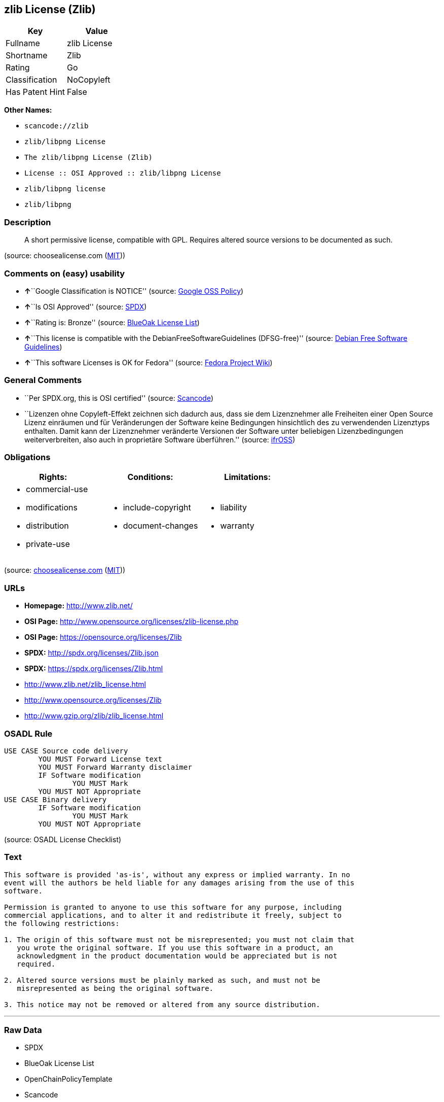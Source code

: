 == zlib License (Zlib)

[cols=",",options="header",]
|===
|Key |Value
|Fullname |zlib License
|Shortname |Zlib
|Rating |Go
|Classification |NoCopyleft
|Has Patent Hint |False
|===

*Other Names:*

* `+scancode://zlib+`
* `+zlib/libpng License+`
* `+The zlib/libpng License (Zlib)+`
* `+License :: OSI Approved :: zlib/libpng License+`
* `+zlib/libpng license+`
* `+zlib/libpng+`

=== Description

____
A short permissive license, compatible with GPL. Requires altered source
versions to be documented as such.
____

(source: choosealicense.com
(https://github.com/github/choosealicense.com/blob/gh-pages/LICENSE.md[MIT]))

=== Comments on (easy) usability

* **↑**``Google Classification is NOTICE'' (source:
https://opensource.google.com/docs/thirdparty/licenses/[Google OSS
Policy])
* **↑**``Is OSI Approved'' (source:
https://spdx.org/licenses/Zlib.html[SPDX])
* **↑**``Rating is: Bronze'' (source:
https://blueoakcouncil.org/list[BlueOak License List])
* **↑**``This license is compatible with the
DebianFreeSoftwareGuidelines (DFSG-free)'' (source:
https://wiki.debian.org/DFSGLicenses[Debian Free Software Guidelines])
* **↑**``This software Licenses is OK for Fedora'' (source:
https://fedoraproject.org/wiki/Licensing:Main?rd=Licensing[Fedora
Project Wiki])

=== General Comments

* ``Per SPDX.org, this is OSI certified'' (source:
https://github.com/nexB/scancode-toolkit/blob/develop/src/licensedcode/data/licenses/zlib.yml[Scancode])
* ``Lizenzen ohne Copyleft-Effekt zeichnen sich dadurch aus, dass sie
dem Lizenznehmer alle Freiheiten einer Open Source Lizenz einräumen und
für Veränderungen der Software keine Bedingungen hinsichtlich des zu
verwendenden Lizenztyps enthalten. Damit kann der Lizenznehmer
veränderte Versionen der Software unter beliebigen Lizenzbedingungen
weiterverbreiten, also auch in proprietäre Software überführen.''
(source: https://ifross.github.io/ifrOSS/Lizenzcenter[ifrOSS])

=== Obligations

[cols=",,",options="header",]
|===
|Rights: |Conditions: |Limitations:
a|
* commercial-use
* modifications
* distribution
* private-use

a|
* include-copyright
* document-changes

a|
* liability
* warranty

|===

(source:
https://github.com/github/choosealicense.com/blob/gh-pages/_licenses/zlib.txt[choosealicense.com]
(https://github.com/github/choosealicense.com/blob/gh-pages/LICENSE.md[MIT]))

=== URLs

* *Homepage:* http://www.zlib.net/
* *OSI Page:* http://www.opensource.org/licenses/zlib-license.php
* *OSI Page:* https://opensource.org/licenses/Zlib
* *SPDX:* http://spdx.org/licenses/Zlib.json
* *SPDX:* https://spdx.org/licenses/Zlib.html
* http://www.zlib.net/zlib_license.html
* http://www.opensource.org/licenses/Zlib
* http://www.gzip.org/zlib/zlib_license.html

=== OSADL Rule

....
USE CASE Source code delivery
	YOU MUST Forward License text
	YOU MUST Forward Warranty disclaimer
	IF Software modification
		YOU MUST Mark
	YOU MUST NOT Appropriate
USE CASE Binary delivery
	IF Software modification
		YOU MUST Mark
	YOU MUST NOT Appropriate
....

(source: OSADL License Checklist)

=== Text

....
This software is provided 'as-is', without any express or implied warranty. In no
event will the authors be held liable for any damages arising from the use of this
software.

Permission is granted to anyone to use this software for any purpose, including
commercial applications, and to alter it and redistribute it freely, subject to
the following restrictions:

1. The origin of this software must not be misrepresented; you must not claim that
   you wrote the original software. If you use this software in a product, an
   acknowledgment in the product documentation would be appreciated but is not
   required.

2. Altered source versions must be plainly marked as such, and must not be
   misrepresented as being the original software.

3. This notice may not be removed or altered from any source distribution.
....

'''''

=== Raw Data

* SPDX
* BlueOak License List
* OpenChainPolicyTemplate
* Scancode
* OSADL License Checklist
* choosealicense.com
* Fedora Project Wiki
* OpenSourceInitiative
* finos/OSLC-handbook
* Wikipedia
* Google OSS Policy
* Open Knowledge International
* Debian Free Software Guidelines
* ifrOSS
* Override

....
{
    "__impliedNames": [
        "Zlib",
        "zlib License",
        "scancode://zlib",
        "ZLIB License",
        "zlib",
        "zlib/libpng License",
        "The zlib/libpng License (Zlib)",
        "License :: OSI Approved :: zlib/libpng License",
        "zlib/libpng license",
        "Zlib license",
        "zlib/libpng"
    ],
    "__impliedId": "Zlib",
    "__isFsfFree": true,
    "__impliedAmbiguousNames": [
        "The zlib/libpng License (Zlib)"
    ],
    "__impliedComments": [
        [
            "Scancode",
            [
                "Per SPDX.org, this is OSI certified"
            ]
        ],
        [
            "ifrOSS",
            [
                "Lizenzen ohne Copyleft-Effekt zeichnen sich dadurch aus, dass sie dem Lizenznehmer alle Freiheiten einer Open Source Lizenz einrÃ¤umen und fÃ¼r VerÃ¤nderungen der Software keine Bedingungen hinsichtlich des zu verwendenden Lizenztyps enthalten. Damit kann der Lizenznehmer verÃ¤nderte Versionen der Software unter beliebigen Lizenzbedingungen weiterverbreiten, also auch in proprietÃ¤re Software Ã¼berfÃ¼hren."
            ]
        ]
    ],
    "__hasPatentHint": false,
    "facts": {
        "Open Knowledge International": {
            "is_generic": null,
            "status": "active",
            "domain_software": true,
            "url": "https://opensource.org/licenses/Zlib",
            "maintainer": "",
            "od_conformance": "not reviewed",
            "_sourceURL": "https://github.com/okfn/licenses/blob/master/licenses.csv",
            "domain_data": false,
            "osd_conformance": "approved",
            "id": "Zlib",
            "title": "zlib/libpng license",
            "_implications": {
                "__impliedNames": [
                    "Zlib",
                    "zlib/libpng license"
                ],
                "__impliedId": "Zlib",
                "__impliedURLs": [
                    [
                        null,
                        "https://opensource.org/licenses/Zlib"
                    ]
                ]
            },
            "domain_content": false
        },
        "SPDX": {
            "isSPDXLicenseDeprecated": false,
            "spdxFullName": "zlib License",
            "spdxDetailsURL": "http://spdx.org/licenses/Zlib.json",
            "_sourceURL": "https://spdx.org/licenses/Zlib.html",
            "spdxLicIsOSIApproved": true,
            "spdxSeeAlso": [
                "http://www.zlib.net/zlib_license.html",
                "https://opensource.org/licenses/Zlib"
            ],
            "_implications": {
                "__impliedNames": [
                    "Zlib",
                    "zlib License"
                ],
                "__impliedId": "Zlib",
                "__impliedJudgement": [
                    [
                        "SPDX",
                        {
                            "tag": "PositiveJudgement",
                            "contents": "Is OSI Approved"
                        }
                    ]
                ],
                "__isOsiApproved": true,
                "__impliedURLs": [
                    [
                        "SPDX",
                        "http://spdx.org/licenses/Zlib.json"
                    ],
                    [
                        null,
                        "http://www.zlib.net/zlib_license.html"
                    ],
                    [
                        null,
                        "https://opensource.org/licenses/Zlib"
                    ]
                ]
            },
            "spdxLicenseId": "Zlib"
        },
        "OSADL License Checklist": {
            "_sourceURL": "https://www.osadl.org/fileadmin/checklists/unreflicenses/Zlib.txt",
            "spdxId": "Zlib",
            "osadlRule": "USE CASE Source code delivery\n\tYOU MUST Forward License text\n\tYOU MUST Forward Warranty disclaimer\n\tIF Software modification\n\t\tYOU MUST Mark\n\tYOU MUST NOT Appropriate\nUSE CASE Binary delivery\n\tIF Software modification\n\t\tYOU MUST Mark\n\tYOU MUST NOT Appropriate\n",
            "_implications": {
                "__impliedNames": [
                    "Zlib"
                ]
            }
        },
        "Fedora Project Wiki": {
            "GPLv2 Compat?": "Yes",
            "rating": "Good",
            "Upstream URL": "http://www.gzip.org/zlib/zlib_license.html",
            "GPLv3 Compat?": "Yes",
            "Short Name": "zlib",
            "licenseType": "license",
            "_sourceURL": "https://fedoraproject.org/wiki/Licensing:Main?rd=Licensing",
            "Full Name": "zlib/libpng License",
            "FSF Free?": "Yes",
            "_implications": {
                "__impliedNames": [
                    "zlib/libpng License"
                ],
                "__isFsfFree": true,
                "__impliedJudgement": [
                    [
                        "Fedora Project Wiki",
                        {
                            "tag": "PositiveJudgement",
                            "contents": "This software Licenses is OK for Fedora"
                        }
                    ]
                ]
            }
        },
        "Scancode": {
            "otherUrls": [
                "http://www.opensource.org/licenses/Zlib",
                "http://www.zlib.net/zlib_license.html",
                "https://opensource.org/licenses/Zlib"
            ],
            "homepageUrl": "http://www.zlib.net/",
            "shortName": "ZLIB License",
            "textUrls": null,
            "text": "This software is provided 'as-is', without any express or implied warranty. In no\nevent will the authors be held liable for any damages arising from the use of this\nsoftware.\n\nPermission is granted to anyone to use this software for any purpose, including\ncommercial applications, and to alter it and redistribute it freely, subject to\nthe following restrictions:\n\n1. The origin of this software must not be misrepresented; you must not claim that\n   you wrote the original software. If you use this software in a product, an\n   acknowledgment in the product documentation would be appreciated but is not\n   required.\n\n2. Altered source versions must be plainly marked as such, and must not be\n   misrepresented as being the original software.\n\n3. This notice may not be removed or altered from any source distribution.\n",
            "category": "Permissive",
            "osiUrl": "http://www.opensource.org/licenses/zlib-license.php",
            "owner": "zlib",
            "_sourceURL": "https://github.com/nexB/scancode-toolkit/blob/develop/src/licensedcode/data/licenses/zlib.yml",
            "key": "zlib",
            "name": "ZLIB License",
            "spdxId": "Zlib",
            "notes": "Per SPDX.org, this is OSI certified",
            "_implications": {
                "__impliedNames": [
                    "scancode://zlib",
                    "ZLIB License",
                    "Zlib"
                ],
                "__impliedId": "Zlib",
                "__impliedComments": [
                    [
                        "Scancode",
                        [
                            "Per SPDX.org, this is OSI certified"
                        ]
                    ]
                ],
                "__impliedCopyleft": [
                    [
                        "Scancode",
                        "NoCopyleft"
                    ]
                ],
                "__calculatedCopyleft": "NoCopyleft",
                "__impliedText": "This software is provided 'as-is', without any express or implied warranty. In no\nevent will the authors be held liable for any damages arising from the use of this\nsoftware.\n\nPermission is granted to anyone to use this software for any purpose, including\ncommercial applications, and to alter it and redistribute it freely, subject to\nthe following restrictions:\n\n1. The origin of this software must not be misrepresented; you must not claim that\n   you wrote the original software. If you use this software in a product, an\n   acknowledgment in the product documentation would be appreciated but is not\n   required.\n\n2. Altered source versions must be plainly marked as such, and must not be\n   misrepresented as being the original software.\n\n3. This notice may not be removed or altered from any source distribution.\n",
                "__impliedURLs": [
                    [
                        "Homepage",
                        "http://www.zlib.net/"
                    ],
                    [
                        "OSI Page",
                        "http://www.opensource.org/licenses/zlib-license.php"
                    ],
                    [
                        null,
                        "http://www.opensource.org/licenses/Zlib"
                    ],
                    [
                        null,
                        "http://www.zlib.net/zlib_license.html"
                    ],
                    [
                        null,
                        "https://opensource.org/licenses/Zlib"
                    ]
                ]
            }
        },
        "OpenChainPolicyTemplate": {
            "isSaaSDeemed": "no",
            "licenseType": "permissive",
            "freedomOrDeath": "no",
            "typeCopyleft": "no",
            "_sourceURL": "https://github.com/OpenChain-Project/curriculum/raw/ddf1e879341adbd9b297cd67c5d5c16b2076540b/policy-template/Open%20Source%20Policy%20Template%20for%20OpenChain%20Specification%201.2.ods",
            "name": "zlib/libpng license ",
            "commercialUse": true,
            "spdxId": "Zlib",
            "_implications": {
                "__impliedNames": [
                    "Zlib"
                ]
            }
        },
        "Debian Free Software Guidelines": {
            "LicenseName": "The zlib/libpng License (Zlib)",
            "State": "DFSGCompatible",
            "_sourceURL": "https://wiki.debian.org/DFSGLicenses",
            "_implications": {
                "__impliedNames": [
                    "Zlib"
                ],
                "__impliedAmbiguousNames": [
                    "The zlib/libpng License (Zlib)"
                ],
                "__impliedJudgement": [
                    [
                        "Debian Free Software Guidelines",
                        {
                            "tag": "PositiveJudgement",
                            "contents": "This license is compatible with the DebianFreeSoftwareGuidelines (DFSG-free)"
                        }
                    ]
                ]
            },
            "Comment": null,
            "LicenseId": "Zlib"
        },
        "Override": {
            "oNonCommecrial": null,
            "implications": {
                "__impliedNames": [
                    "Zlib",
                    "zlib/libpng"
                ],
                "__impliedId": "Zlib"
            },
            "oName": "Zlib",
            "oOtherLicenseIds": [
                "zlib/libpng"
            ],
            "oDescription": null,
            "oJudgement": null,
            "oCompatibilities": null,
            "oRatingState": null
        },
        "BlueOak License List": {
            "BlueOakRating": "Bronze",
            "url": "https://spdx.org/licenses/Zlib.html",
            "isPermissive": true,
            "_sourceURL": "https://blueoakcouncil.org/list",
            "name": "zlib License",
            "id": "Zlib",
            "_implications": {
                "__impliedNames": [
                    "Zlib",
                    "zlib License"
                ],
                "__impliedJudgement": [
                    [
                        "BlueOak License List",
                        {
                            "tag": "PositiveJudgement",
                            "contents": "Rating is: Bronze"
                        }
                    ]
                ],
                "__impliedCopyleft": [
                    [
                        "BlueOak License List",
                        "NoCopyleft"
                    ]
                ],
                "__calculatedCopyleft": "NoCopyleft",
                "__impliedURLs": [
                    [
                        "SPDX",
                        "https://spdx.org/licenses/Zlib.html"
                    ]
                ]
            }
        },
        "ifrOSS": {
            "ifrKind": "IfrNoCopyleft",
            "ifrURL": "http://www.gzip.org/zlib/zlib_license.html",
            "_sourceURL": "https://ifross.github.io/ifrOSS/Lizenzcenter",
            "ifrName": "Zlib license",
            "ifrId": null,
            "_implications": {
                "__impliedNames": [
                    "Zlib license"
                ],
                "__impliedComments": [
                    [
                        "ifrOSS",
                        [
                            "Lizenzen ohne Copyleft-Effekt zeichnen sich dadurch aus, dass sie dem Lizenznehmer alle Freiheiten einer Open Source Lizenz einrÃ¤umen und fÃ¼r VerÃ¤nderungen der Software keine Bedingungen hinsichtlich des zu verwendenden Lizenztyps enthalten. Damit kann der Lizenznehmer verÃ¤nderte Versionen der Software unter beliebigen Lizenzbedingungen weiterverbreiten, also auch in proprietÃ¤re Software Ã¼berfÃ¼hren."
                        ]
                    ]
                ],
                "__impliedCopyleft": [
                    [
                        "ifrOSS",
                        "NoCopyleft"
                    ]
                ],
                "__calculatedCopyleft": "NoCopyleft",
                "__impliedURLs": [
                    [
                        null,
                        "http://www.gzip.org/zlib/zlib_license.html"
                    ]
                ]
            }
        },
        "OpenSourceInitiative": {
            "text": [
                {
                    "url": "https://opensource.org/licenses/Zlib",
                    "title": "HTML",
                    "media_type": "text/html"
                }
            ],
            "identifiers": [
                {
                    "identifier": "Zlib",
                    "scheme": "DEP5"
                },
                {
                    "identifier": "Zlib",
                    "scheme": "SPDX"
                },
                {
                    "identifier": "License :: OSI Approved :: zlib/libpng License",
                    "scheme": "Trove"
                }
            ],
            "superseded_by": null,
            "_sourceURL": "https://opensource.org/licenses/",
            "name": "The zlib/libpng License (Zlib)",
            "other_names": [],
            "keywords": [
                "osi-approved"
            ],
            "id": "Zlib",
            "links": [
                {
                    "note": "OSI Page",
                    "url": "https://opensource.org/licenses/Zlib"
                }
            ],
            "_implications": {
                "__impliedNames": [
                    "Zlib",
                    "The zlib/libpng License (Zlib)",
                    "Zlib",
                    "Zlib",
                    "License :: OSI Approved :: zlib/libpng License"
                ],
                "__impliedURLs": [
                    [
                        "OSI Page",
                        "https://opensource.org/licenses/Zlib"
                    ]
                ]
            }
        },
        "Wikipedia": {
            "Linking": {
                "value": "Permissive",
                "description": "linking of the licensed code with code licensed under a different license (e.g. when the code is provided as a library)"
            },
            "Publication date": null,
            "Coordinates": {
                "name": "zlib/libpng license",
                "version": null,
                "spdxId": "Zlib"
            },
            "_sourceURL": "https://en.wikipedia.org/wiki/Comparison_of_free_and_open-source_software_licenses",
            "_implications": {
                "__impliedNames": [
                    "Zlib",
                    "zlib/libpng license"
                ],
                "__hasPatentHint": false
            },
            "Modification": {
                "value": "Permissive",
                "description": "modification of the code by a licensee"
            }
        },
        "choosealicense.com": {
            "limitations": [
                "liability",
                "warranty"
            ],
            "_sourceURL": "https://github.com/github/choosealicense.com/blob/gh-pages/_licenses/zlib.txt",
            "content": "---\ntitle: zlib License\nspdx-id: Zlib\n\ndescription: A short permissive license, compatible with GPL. Requires altered source versions to be documented as such.\n\nhow: Create a text file (typically named LICENSE or LICENSE.txt) in the root of your source code and copy the text of the license into the file. Replace [year] with the current year and [fullname] with the name (or names) of the copyright holders.\n\nusing:\n\npermissions:\n  - commercial-use\n  - modifications\n  - distribution\n  - private-use\n\nconditions:\n  - include-copyright\n  - document-changes\n\nlimitations:\n  - liability\n  - warranty\n\n---\n\nzlib License\n\n(C) [year] [fullname]\n\nThis software is provided 'as-is', without any express or implied\nwarranty.  In no event will the authors be held liable for any damages\narising from the use of this software.\n\nPermission is granted to anyone to use this software for any purpose,\nincluding commercial applications, and to alter it and redistribute it\nfreely, subject to the following restrictions:\n\n1. The origin of this software must not be misrepresented; you must not\n   claim that you wrote the original software. If you use this software\n   in a product, an acknowledgment in the product documentation would be\n   appreciated but is not required.\n2. Altered source versions must be plainly marked as such, and must not be\n   misrepresented as being the original software.\n3. This notice may not be removed or altered from any source distribution.\n",
            "name": "zlib",
            "hidden": null,
            "spdxId": "Zlib",
            "conditions": [
                "include-copyright",
                "document-changes"
            ],
            "permissions": [
                "commercial-use",
                "modifications",
                "distribution",
                "private-use"
            ],
            "featured": null,
            "nickname": null,
            "how": "Create a text file (typically named LICENSE or LICENSE.txt) in the root of your source code and copy the text of the license into the file. Replace [year] with the current year and [fullname] with the name (or names) of the copyright holders.",
            "title": "zlib License",
            "_implications": {
                "__impliedNames": [
                    "zlib",
                    "Zlib"
                ],
                "__obligations": {
                    "limitations": [
                        {
                            "tag": "ImpliedLimitation",
                            "contents": "liability"
                        },
                        {
                            "tag": "ImpliedLimitation",
                            "contents": "warranty"
                        }
                    ],
                    "rights": [
                        {
                            "tag": "ImpliedRight",
                            "contents": "commercial-use"
                        },
                        {
                            "tag": "ImpliedRight",
                            "contents": "modifications"
                        },
                        {
                            "tag": "ImpliedRight",
                            "contents": "distribution"
                        },
                        {
                            "tag": "ImpliedRight",
                            "contents": "private-use"
                        }
                    ],
                    "conditions": [
                        {
                            "tag": "ImpliedCondition",
                            "contents": "include-copyright"
                        },
                        {
                            "tag": "ImpliedCondition",
                            "contents": "document-changes"
                        }
                    ]
                }
            },
            "description": "A short permissive license, compatible with GPL. Requires altered source versions to be documented as such."
        },
        "finos/OSLC-handbook": {
            "terms": [
                {
                    "termUseCases": [
                        "US",
                        "MS"
                    ],
                    "termSeeAlso": null,
                    "termDescription": "Provide copy of license",
                    "termComplianceNotes": "Retain copyright and license in any source distribution. However, you might consider the need to identify the presence of software under zlib for other reasons, especially if you have an agreement that wraps around this code/license.",
                    "termType": "condition"
                },
                {
                    "termUseCases": [
                        "MB",
                        "MS"
                    ],
                    "termSeeAlso": null,
                    "termDescription": "notice of modifications",
                    "termComplianceNotes": "Modified verions must be \"plainly marked as such\" and not misrepresented as the original software",
                    "termType": "condition"
                },
                {
                    "termUseCases": null,
                    "termSeeAlso": null,
                    "termDescription": "This license also includes a request, but not a requirement for acknowledgment of use in your product documentation.",
                    "termComplianceNotes": null,
                    "termType": "other"
                }
            ],
            "_sourceURL": "https://github.com/finos/OSLC-handbook/blob/master/src/zlib.yaml",
            "name": "zlib License",
            "nameFromFilename": "zlib",
            "notes": null,
            "_implications": {
                "__impliedNames": [
                    "zlib",
                    "zlib License"
                ]
            },
            "licenseId": [
                "zlib",
                "zlib License"
            ]
        },
        "Google OSS Policy": {
            "rating": "NOTICE",
            "_sourceURL": "https://opensource.google.com/docs/thirdparty/licenses/",
            "id": "Zlib",
            "_implications": {
                "__impliedNames": [
                    "Zlib"
                ],
                "__impliedJudgement": [
                    [
                        "Google OSS Policy",
                        {
                            "tag": "PositiveJudgement",
                            "contents": "Google Classification is NOTICE"
                        }
                    ]
                ],
                "__impliedCopyleft": [
                    [
                        "Google OSS Policy",
                        "NoCopyleft"
                    ]
                ],
                "__calculatedCopyleft": "NoCopyleft"
            }
        }
    },
    "__impliedJudgement": [
        [
            "BlueOak License List",
            {
                "tag": "PositiveJudgement",
                "contents": "Rating is: Bronze"
            }
        ],
        [
            "Debian Free Software Guidelines",
            {
                "tag": "PositiveJudgement",
                "contents": "This license is compatible with the DebianFreeSoftwareGuidelines (DFSG-free)"
            }
        ],
        [
            "Fedora Project Wiki",
            {
                "tag": "PositiveJudgement",
                "contents": "This software Licenses is OK for Fedora"
            }
        ],
        [
            "Google OSS Policy",
            {
                "tag": "PositiveJudgement",
                "contents": "Google Classification is NOTICE"
            }
        ],
        [
            "SPDX",
            {
                "tag": "PositiveJudgement",
                "contents": "Is OSI Approved"
            }
        ]
    ],
    "__impliedCopyleft": [
        [
            "BlueOak License List",
            "NoCopyleft"
        ],
        [
            "Google OSS Policy",
            "NoCopyleft"
        ],
        [
            "Scancode",
            "NoCopyleft"
        ],
        [
            "ifrOSS",
            "NoCopyleft"
        ]
    ],
    "__calculatedCopyleft": "NoCopyleft",
    "__obligations": {
        "limitations": [
            {
                "tag": "ImpliedLimitation",
                "contents": "liability"
            },
            {
                "tag": "ImpliedLimitation",
                "contents": "warranty"
            }
        ],
        "rights": [
            {
                "tag": "ImpliedRight",
                "contents": "commercial-use"
            },
            {
                "tag": "ImpliedRight",
                "contents": "modifications"
            },
            {
                "tag": "ImpliedRight",
                "contents": "distribution"
            },
            {
                "tag": "ImpliedRight",
                "contents": "private-use"
            }
        ],
        "conditions": [
            {
                "tag": "ImpliedCondition",
                "contents": "include-copyright"
            },
            {
                "tag": "ImpliedCondition",
                "contents": "document-changes"
            }
        ]
    },
    "__isOsiApproved": true,
    "__impliedText": "This software is provided 'as-is', without any express or implied warranty. In no\nevent will the authors be held liable for any damages arising from the use of this\nsoftware.\n\nPermission is granted to anyone to use this software for any purpose, including\ncommercial applications, and to alter it and redistribute it freely, subject to\nthe following restrictions:\n\n1. The origin of this software must not be misrepresented; you must not claim that\n   you wrote the original software. If you use this software in a product, an\n   acknowledgment in the product documentation would be appreciated but is not\n   required.\n\n2. Altered source versions must be plainly marked as such, and must not be\n   misrepresented as being the original software.\n\n3. This notice may not be removed or altered from any source distribution.\n",
    "__impliedURLs": [
        [
            "SPDX",
            "http://spdx.org/licenses/Zlib.json"
        ],
        [
            null,
            "http://www.zlib.net/zlib_license.html"
        ],
        [
            null,
            "https://opensource.org/licenses/Zlib"
        ],
        [
            "SPDX",
            "https://spdx.org/licenses/Zlib.html"
        ],
        [
            "Homepage",
            "http://www.zlib.net/"
        ],
        [
            "OSI Page",
            "http://www.opensource.org/licenses/zlib-license.php"
        ],
        [
            null,
            "http://www.opensource.org/licenses/Zlib"
        ],
        [
            "OSI Page",
            "https://opensource.org/licenses/Zlib"
        ],
        [
            null,
            "http://www.gzip.org/zlib/zlib_license.html"
        ]
    ]
}
....

'''''

=== Dot Cluster Graph

image:../dot/Zlib.svg[image,title="dot"]